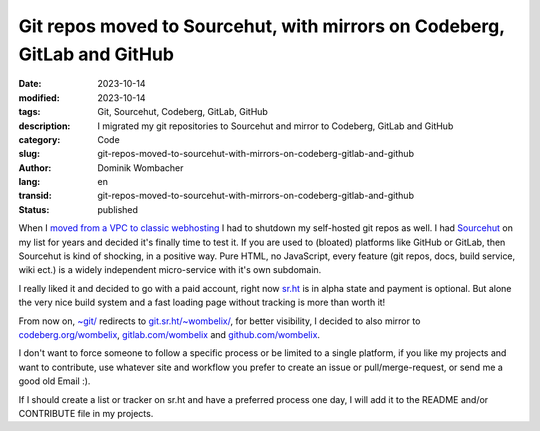 .. SPDX-FileCopyrightText: 2023 Dominik Wombacher <dominik@wombacher.cc>
..
.. SPDX-License-Identifier: CC-BY-SA-4.0

Git repos moved to Sourcehut, with mirrors on Codeberg, GitLab and GitHub
#########################################################################

:date: 2023-10-14
:modified: 2023-10-14
:tags: Git, Sourcehut, Codeberg, GitLab, GitHub
:description: I migrated my git repositories to Sourcehut and mirror to Codeberg, GitLab and GitHub
:category: Code
:slug: git-repos-moved-to-sourcehut-with-mirrors-on-codeberg-gitlab-and-github
:author: Dominik Wombacher
:lang: en
:transid: git-repos-moved-to-sourcehut-with-mirrors-on-codeberg-gitlab-and-github 
:status: published

When I `moved from a VPC to classic webhosting <{filename}/posts/2023/website-migration-and-temporary-shutdown-of-onion-service_en.rst>`_ 
I had to shutdown my self-hosted git repos as well. I had `Sourcehut <https://sourcehut.org>`_ on my list for years and decided it's finally 
time to test it. If you are used to (bloated) platforms like GitHub or GitLab, then Sourcehut is kind of shocking, in a positive way. 
Pure HTML, no JavaScript, every feature (git repos, docs, build service, wiki ect.) is a widely independent micro-service with it's own subdomain.

I really liked it and decided to go with a paid account, right now `sr.ht <https://sr.ht>`_ is in alpha state and payment is optional. 
But alone the very nice build system and a fast loading page without tracking is more than worth it!

From now on, `~git/ <https://dominik.wombacher.cc/~git/>`_ redirects to `git.sr.ht/~wombelix/ <https://git.sr.ht/~wombelix/>`_, for 
better visibility, I decided to also mirror to `codeberg.org/wombelix <https://codeberg.org/wombelix>`_, 
`gitlab.com/wombelix <https://gitlab.com/wombelix>`_ and `github.com/wombelix <https://github.com/wombelix>`_.

I don't want to force someone to follow a specific process or be limited to a single platform, if you like my projects 
and want to contribute, use whatever site and workflow you prefer to create an issue or pull/merge-request, or send me a good old Email :).

If I should create a list or tracker on sr.ht and have a preferred process one day, 
I will add it to the README and/or CONTRIBUTE file in my projects.

